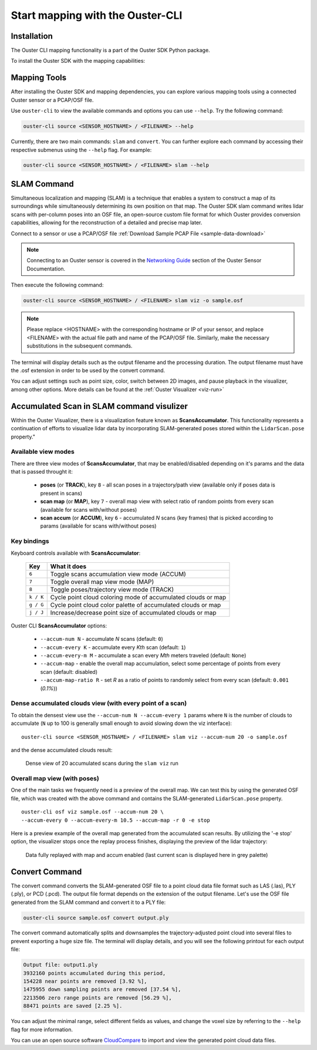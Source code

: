 Start mapping with the Ouster-CLI
=================================


.. _ouster-cli-mapping:

Installation
------------
The Ouster CLI mapping functionality is a part of the Ouster SDK Python
package.

To install the Ouster SDK with the mapping capabilities:

.. tabs::

    .. code-tab:: console Linux/macOS

        $ python3 install ouster-sdk

    .. code-tab:: powershell Windows x64

        PS > py -3 install ouster-sdk


Mapping Tools
-------------

After installing the Ouster SDK and mapping dependencies, you can explore various mapping tools
using a connected Ouster sensor or a PCAP/OSF file.

Use ``ouster-cli`` to view the available commands and options you can use ``--help``. Try the
following command:

.. code:: bash

        ouster-cli source <SENSOR_HOSTNAME> / <FILENAME> --help

Currently, there are two main commands: ``slam`` and ``convert``. You can further explore each
command by accessing their respective submenus using the ``--help`` flag. For example:

.. code:: bash

        ouster-cli source <SENSOR_HOSTNAME> / <FILENAME> slam --help


SLAM Command
------------
Simultaneous localization and mapping (SLAM) is a technique that enables a system to construct
a map of its surroundings while simultaneously determining its own position on that map.
The Ouster SDK slam command writes lidar scans with per-column poses into an OSF file, an open-source
custom file format for which Ouster provides conversion capabilities, allowing for the
reconstruction of a detailed and precise map later.

Connect to a sensor or use a PCAP/OSF file :ref:`Download Sample PCAP File <sample-data-download>`

.. note::

        Connecting to an Ouster sensor is covered in the `Networking Guide`_ section of the Ouster
        Sensor Documentation.

Then execute the following command:

.. code:: bash

        ouster-cli source <SENSOR_HOSTNAME> / <FILENAME> slam viz -o sample.osf

.. note::

        Please replace <HOSTNAME> with the corresponding hostname or IP of your sensor, and replace
        <FILENAME> with the actual file path and name of the PCAP/OSF file. Similarly, make the
        necessary substitutions in the subsequent commands.

The terminal will display details such as the output filename and the processing duration. The
output filename must have the .osf extension in order to be used by the convert command.

You can adjust settings such as point size, color, switch between 2D images, and pause playback in the visualizer, among other options. More details can be found at the :ref:`Ouster Visualizer <viz-run>`


Accumulated Scan in SLAM command visulizer
------------------------------------------
Within the Ouster Visualizer, there is a visualization feature known as **ScansAccumulator**. This functionality represents a continuation of efforts to visualize lidar data by incorporating SLAM-generated poses stored within the ``LidarScan.pose`` property."

Available view modes
~~~~~~~~~~~~~~~~~~~~~

There are three view modes of **ScansAccumulator**, that may be enabled/disabled depending on
it's params and the data that is passed throught it:

   * **poses** (or **TRACK**), key ``8`` - all scan poses in a trajectory/path view (available only
     if poses data is present in scans)
   * **scan map** (or **MAP**), key ``7`` - overall map view with select ratio of random points
     from every scan (available for scans with/without poses)
   * **scan accum** (or **ACCUM**), key ``6`` - accumulated *N* scans (key frames) that is picked
     according to params (available for scans with/without poses)


Key bindings
~~~~~~~~~~~~~

Keyboard controls available with **ScansAccumulator**:

    ==============  =============================================================
        Key         What it does
    ==============  =============================================================
    ``6``           Toggle scans accumulation view mode (ACCUM)
    ``7``           Toggle overall map view mode (MAP)
    ``8``           Toggle poses/trajectory view mode (TRACK)
    ``k / K``       Cycle point cloud coloring mode of accumulated clouds or map
    ``g / G``       Cycle point cloud color palette of accumulated clouds or map
    ``j / J``       Increase/decrease point size of accumulated clouds or map
    ==============  =============================================================

Ouster CLI **ScansAccumulator** options:

  * ``--accum-num N`` - accumulate *N* scans (default: ``0``)
  * ``--accum-every K`` - accumulate every *Kth* scan (default: ``1``)
  * ``--accum-every-m M`` - accumulate a scan every *Mth* meters traveled (default: ``None``)
  * ``--accum-map`` - enable the overall map accumulation, select some percentage of points from
    every scan (default: disabled)
  * ``--accum-map-ratio R`` - set *R* as a ratio of points to randomly select from every scan
    (default: ``0.001`` (*0.1%*))

Dense accumulated clouds view (with every point of a scan)
~~~~~~~~~~~~~~~~~~~~~~~~~~~~~~~~~~~~~~~~~~~~~~~~~~~~~~~~~~

To obtain the densest view use the ``--accum-num N --accum-every 1`` params where ``N`` is the
number of clouds to accumulate (``N`` up to 100 is generally small enough to avoid slowing down the viz interface)::

   ouster-cli source <SENSOR_HOSTNAME> / <FILENAME> slam viz --accum-num 20 -o sample.osf

and the dense accumulated clouds result:

.. figure:: /images/scans_accum_dense_every.png

   Dense view of 20 accumulated scans during the ``slam viz`` run


Overall map view (with poses)
~~~~~~~~~~~~~~~~~~~~~~~~~~~~~

One of the main tasks we frequently need is a preview of the overall map. We can test this by using the generated OSF file, which was created with the above command and contains the SLAM-generated ``LidarScan.pose`` property.
::

   ouster-cli osf viz sample.osf --accum-num 20 \
   --accum-every 0 --accum-every-m 10.5 --accum-map -r 0 -e stop


Here is a preview example of the overall map generated from the accumulated scan results. By utilizing the '-e stop' option, the visualizer stops once the replay process finishes, displaying the preview of the lidar trajectory:

.. figure:: /images/scans_accum_map_all_scan.png

   Data fully replayed with map and accum enabled (last current scan is displayed here in grey
   palette)


Convert Command
---------------
The convert command converts the SLAM-generated OSF file to a point cloud data file
format such as LAS (.las), PLY (.ply), or PCD (.pcd). The output file format depends on the
extension of the output filename. Let's use the OSF file generated from the SLAM command
and convert it to a PLY file:

.. code:: bash

        ouster-cli source sample.osf convert output.ply

The convert command automatically splits and downsamples the trajectory-adjusted point cloud into
several files to prevent exporting a huge size file. The terminal will display details, and you
will see the following printout for each output file:

.. code:: bash

        Output file: output1.ply
        3932160 points accumulated during this period,
        154228 near points are removed [3.92 %],
        1475955 down sampling points are removed [37.54 %],
        2213506 zero range points are removed [56.29 %],
        88471 points are saved [2.25 %].

You can adjust the minimal range, select different fields as values, and change the voxel size by
referring to the ``--help`` flag for more information.

You can use an open source software `CloudCompare`_ to import and view the generated point cloud
data files.


.. _Networking Guide: https://static.ouster.dev/sensor-docs/image_route1/image_route3/networking_guide/networking_guide.html

.. _CloudCompare: https://www.cloudcompare.org/
